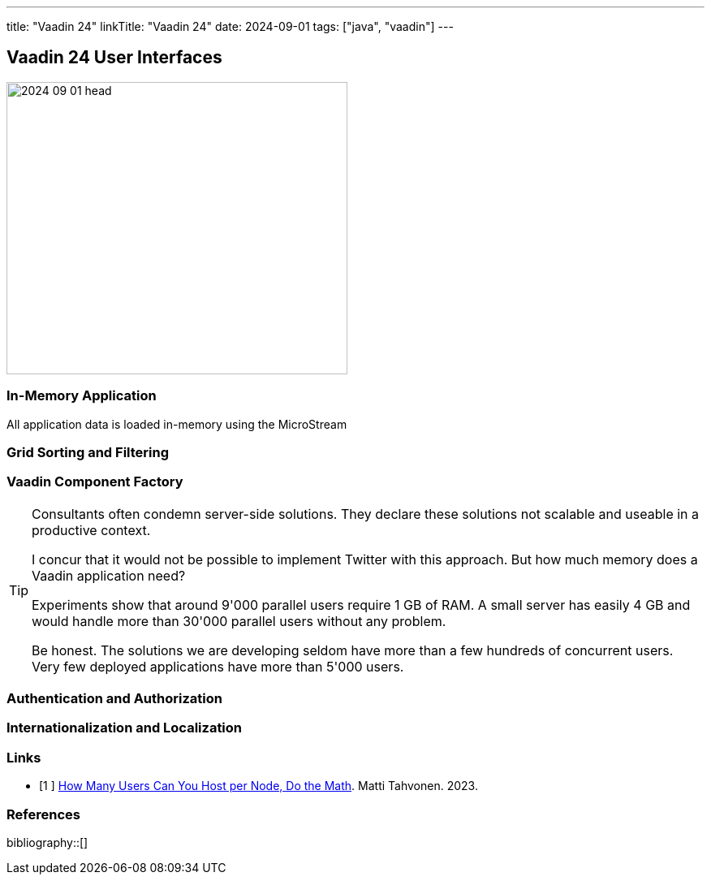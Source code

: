 ---
title: "Vaadin 24"
linkTitle: "Vaadin 24"
date: 2024-09-01
tags: ["java", "vaadin"]
---

== Vaadin 24 User Interfaces
:author: Marcel Baumann
:email: <marcel.baumann@tangly.net>
:homepage: https://www.tangly.net/
:company: https://www.tangly.net/[tangly llc]

image::2024-09-01-head.jpg[width=420,height=360,role=left]

=== In-Memory Application

All application data is loaded in-memory using the MicroStream

=== Grid Sorting and Filtering

=== Vaadin Component Factory

[TIP]
====
Consultants often condemn server-side solutions.
They declare these solutions not scalable and useable in a productive context.

I concur that it would not be possible to implement Twitter with this approach.
But how much memory does a Vaadin application need?

Experiments show that around 9'000 parallel users require 1 GB of RAM.
A small server has easily 4 GB and would handle more than 30'000 parallel users without any problem.

Be honest.
The solutions we are developing seldom have more than a few hundreds of concurrent users.
Very few deployed applications have more than 5'000 users.
====

=== Authentication and Authorization

=== Internationalization and Localization

[bibliography]
=== Links

- [[[vaadin-performance, 1 ]]] https://vaadin.com/blog/how-many-users-can-you-host-per-node-lets-do-the-math[How Many Users Can You Host per Node, Do the Math].
Matti Tahvonen. 2023.

=== References

bibliography::[]
